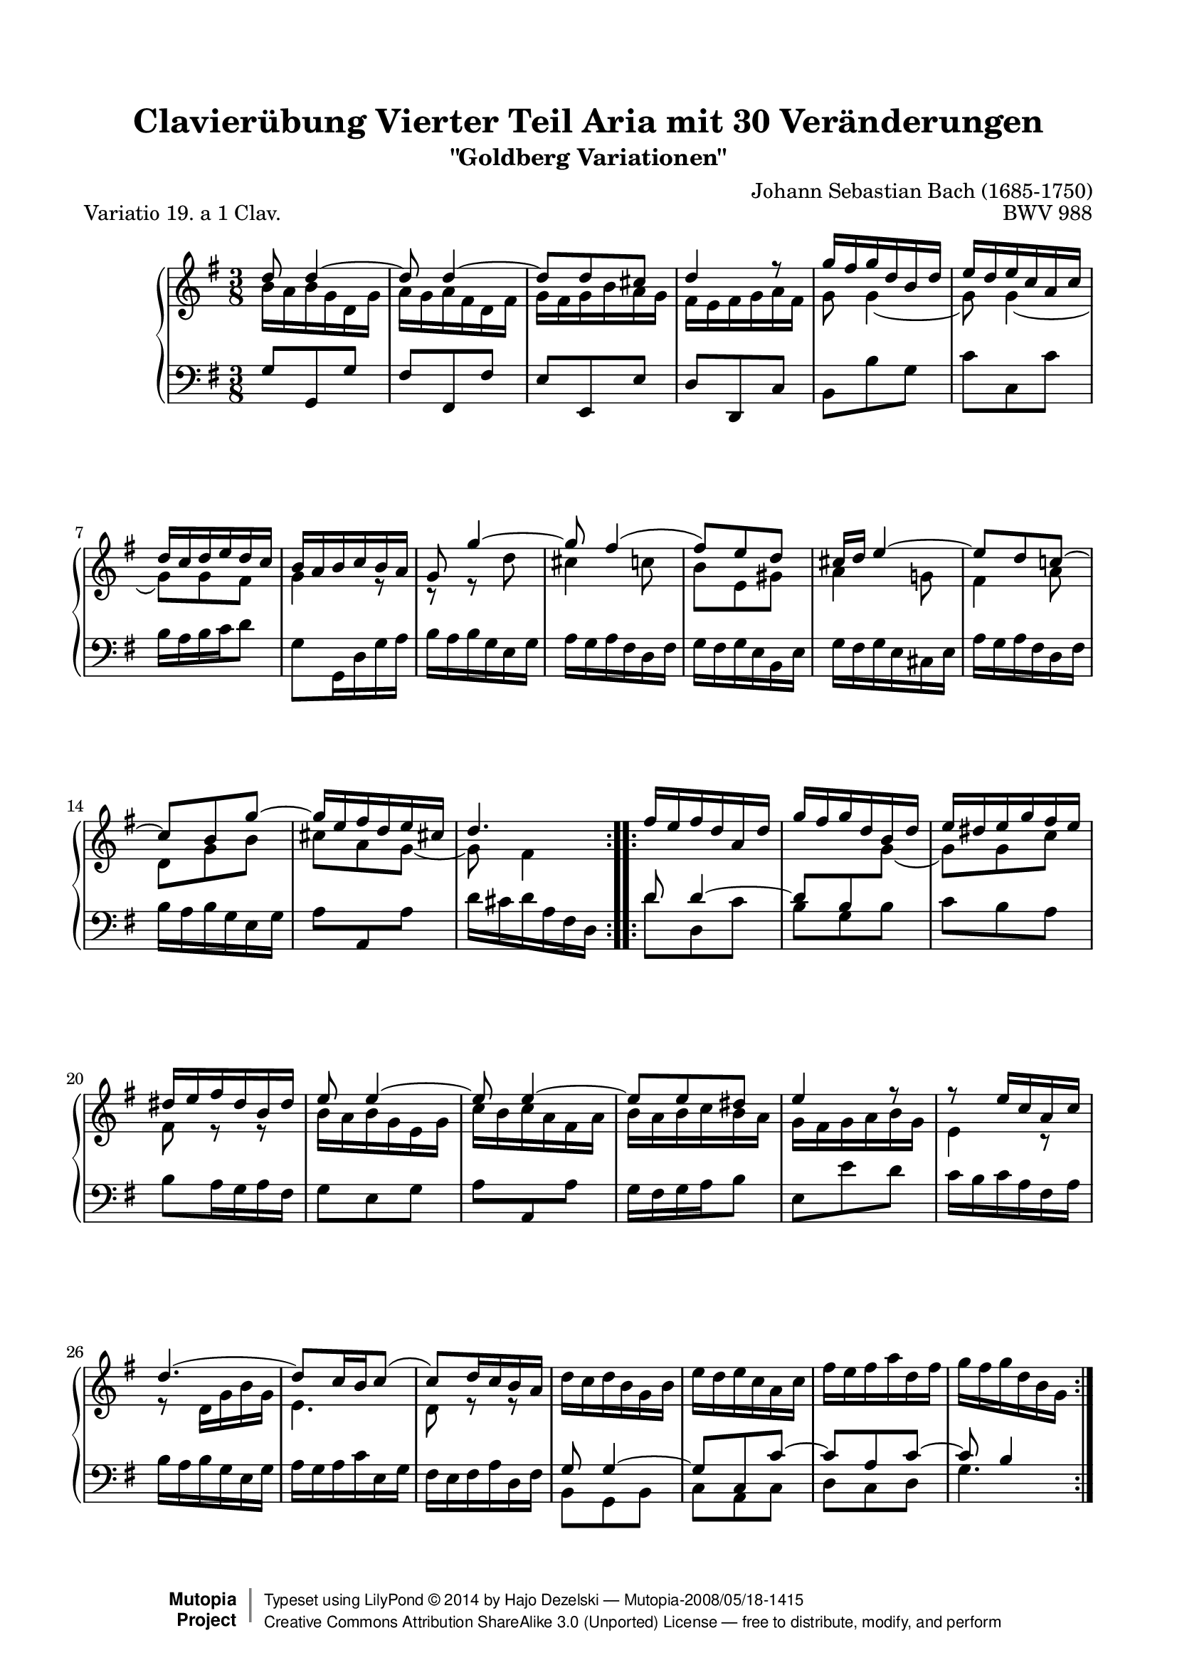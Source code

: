 \version "2.18.2"

\paper {
    top-margin = 8\mm
    top-markup-spacing.basic-distance = #6
    markup-system-spacing.basic-distance = #5
    top-system-spacing.basic-distance = #12
    last-bottom-spacing.basic-distance = #12
    line-width = 18.0\cm
    ragged-bottom = ##f
    ragged-last-bottom = ##f
}

%#(set-default-paper-size "letter")

#(set-global-staff-size 19)

\header {
        title = "Clavierübung Vierter Teil Aria mit 30 Veränderungen"
        subtitle = "\"Goldberg Variationen\""
        piece = "Variatio 19. a 1 Clav."
        mutopiatitle = "Goldberg Variations - 19"
        composer = "Johann Sebastian Bach (1685-1750)"
        mutopiacomposer = "BachJS"
        opus = "BWV 988"
        date = "1741"
        mutopiainstrument = "Harpsichord,Clavichord"
        style = "Baroque"
        source = "Bach-Gesellschaft Edition 1853 Band 3"
        license = "Creative Commons Attribution-ShareAlike 3.0"
        maintainer = "Hajo Dezelski"
        maintainerEmail = "dl1sdz (at) gmail.com"
	
        footer = "Mutopia-2008/05/18-1415"
 	copyright = \markup { \override #'(baseline-skip . 0 ) \right-column { \sans \bold \with-url #"http://www.MutopiaProject.org" { \abs-fontsize #9 "Mutopia " \concat { \abs-fontsize #12 \with-color #white \char ##x01C0 \abs-fontsize #9 "Project " } } } \override #'(baseline-skip . 0 ) \center-column { \abs-fontsize #12 \with-color #grey \bold { \char ##x01C0 \char ##x01C0 } } \override #'(baseline-skip . 0 ) \column { \abs-fontsize #8 \sans \concat { " Typeset using " \with-url #"http://www.lilypond.org" "LilyPond " \char ##x00A9 " " 2014 " by " \maintainer " " \char ##x2014 " " \footer } \concat { \concat { \abs-fontsize #8 \sans { " " \with-url #"http://creativecommons.org/licenses/by-sa/3.0/" "Creative Commons Attribution ShareAlike 3.0 (Unported) License " \char ##x2014 " free to distribute, modify, and perform" } } \abs-fontsize #13 \with-color #white \char ##x01C0 } } }
        tagline = ##f
}

%-----------------------definitions
global = { \key g \major \time 3/8 }
staffUp = \change Staff = "upper"
staffDown = \change Staff = "lower"

adjTieDown = \shape #'((0 . -0.2) (0 . -0.3) (0 . -0.3) (0 . -0.2)) Tie
adjTieUp = \shape #'((0 . 0.2) (0 . 0.3) (0 . 0.3) (0 . 0.2)) Tie
adjTieOne = \shape #'(
                       ((0 . -1.0) (0 . -1.2) (0 . -1.2) (0 . -1.0))
                       ((0 . -1.0) (0 . -1.2) (0 . -1.2) (0 . -1.0))
                       ) Tie
adjTieTwo = \shape #'(
                        ((0 . 0.4) (0 . 0.6) (0 . 0.6) (0 . 0.4))
                        ((0 . 0.4) (0 . 0.6) (0 . 0.6) (0 . 0.4))
                        ) Tie
adjTieTre = \shape #'(
                        ((0 . 1.0) (0 . 1.3) (0 . 1.3) (0 . 1.0))
                        ((0 . 1.0) (0 . 1.3) (0 . 1.3) (0 . 1.0))
                        ) Tie
adjTieQtr = \shape #'((0 . 0.2) (1.0 . 0.5) (-1.0 . 0.5) (0 . 0.2)) Tie

adjBeamOne = \once \override Beam.positions = #'( 5.5 . 4.6 )
adjBeamTwo = \once \override Beam.positions = #'( 4.8 . 3.9 )
adjBeamTre = \once \override Beam.positions = #'( 4.1 . 4.0 )
adjBeamQtr = \once \override Beam.positions = #'( 3.6 . 3.6 )
adjBeamCin = \once \override Beam.positions = #'( 0.3 . 0.3 )
adjBeamSix = \once \override Beam.positions = #'( 5.2 . 4.3 )
adjBeamSev = \once \override Beam.damping = #+inf.0
adjBeamOct = \once \override Beam.positions = #'( 4.6 . 4.5 )


sopranoOne =   \relative d'' {
    \repeat volta 2 { %begin repeated section
    \stemUp
	d8 \adjTieUp d4 ~ | % 1
        d8 \adjTieUp d4 ~ | % 2
        d8 [ d cis ] | % 3
        d4 r8 | % 4
        \adjBeamOne g16 [ fis g d b d ] | % 5
        \adjBeamTwo e16 [ d e c a c ] | % 6
        \adjBeamTre d16 [ c d e d c ] | % 7
        \adjBeamQtr b16 [ a b c b a ] | % 8
        g8 g'4 ~ | % 9
        g8 fis4 ( | % 10
        fis8 ) [ e d ] | % 11
        cis16 [ d ] \adjTieUp e4 ~ | % 12
        e8 d c! ~ | % 13
        c8 [ b g' ~ ] | % 14
        \adjBeamSix g16 [ e fis d e cis! ] | % 15
        d4. | % 16
    } %end of repeated section
  
    \repeat volta 2 { %begin repeated section
        \adjBeamOne fis16 [ e16 fis d a d ] | % 17
        \adjBeamOne g16 [ fis g d b d ] | % 18
        e16 [ dis e g fis e ] | % 19
        \adjBeamOct dis16 [ e fis dis b dis ] | % 20
        e8 \adjTieTwo e4 ~ | % 21
        e8 \adjTieUp e4 ~ | % 22
        e8 [ e dis ] | % 23
        e4 f8\rest | % 24
        r8 e16 [ c a c ] | % 25
        \adjTieQtr d4. ~ \noBreak | % 26
        d8 [ c16 b \adjTieTre c8 ~ ] | % 27
        c8 [ d16 c b a ] | % 28
        \stemDown d16 [ c d b g b ] | % 29
        e16 [ d e c a c ] | % 30
        fis16 [ e fis a d, fis ] | % 31
        g16 [ fis g d b g ] | % 32

    } %end repeated section
}

sopranoTwo =   \relative b' {
  \repeat volta 2 { %begin repeated section
  \stemDown
        b16 [ a b g d g ] | % 1
        a16 [ g a fis d fis ] | % 2
        g16 [ fis g b a g ] | % 3
        fis16 [ e fis g a fis ] | % 4
        g8  \adjTieOne g4 ~ | % 5
        g8 \adjTieOne g4 ~ | % 6
        g8 [ g fis ] | % 7
        g4 e8\rest | % 8
        c8\rest r8 d'8 | % 9
        cis4 c8 | % 10
        b8 [ e, gis ] | % 11
        a4 g!8 | % 12
        fis4 a8 | % 13
        d,8 [ g b ] | % 14
        cis8 [ a \adjTieDown g ~ ] | % 15
        g8 fis4  | % 16 
    } %end of repeated section
  
    \repeat volta 2 { %begin repeated section
        \staffDown \stemUp d8 d4^~ | % 17
        \adjBeamSev d8 b \staffUp \stemDown \adjTieOne g' ~ | % 18
        g8 [ g c ] | % 19
        fis,8 r8 e8\rest | % 20
        b'16  [ a b g e g ] | % 21
        c16 [ b c a fis a ] | % 22
        b16 [ a b c b a ] | % 23
        g16 [ fis g a b g ] | % 24
        e4 r8 | % 25
        r8 d16 [ g b g ] | % 26
        e4. | % 27
        d8 r8 e8\rest | % 28
        \stemUp \staffDown g,8 \adjTieUp g4^~ | % 29
        g8 [ c, c'^~ ] | % 30
        c8 [ a c^~ ] | % 31
        c8 b4 | % 32
    } %end repeated section
}

soprano = << \sopranoOne \\ \sopranoTwo>>

%%
%% Bass Clef
%% 

bass = \relative g {
	\repeat volta 2 { %begin repeated section
       g8  [ g, g' ] | % 1
        fis8 [ fis, fis' ] | % 2
        e8 [ e, e' ] | % 3
        d8 [ d, c' ] | % 4
        b8 [ b' g ] | % 5
        c8 [ c, c' ] | % 6
        b16 [ a b c d8 ] | % 7
        g,8 [ g,16 d' g a ] | % 8
        b16 [ a b g e g ] | % 9
        a16 [ g a fis d fis ] | % 10
        g16 [ fis g e b e ] | % 11
        g16 [ fis g e cis e ] | % 12
        a16 [ g a fis d fis ] | % 13
        b16 [ a b g e g ] | % 14
        \adjBeamCin a8 [ \stemUp a, \stemNeutral a' ] | % 15
        d16 [ cis d a fis d16 ] | % 16
    } %end of repeated section
  
    \repeat volta 2 { %begin repeated section
        d'8  d, c' | % 17
        b8 g b | % 18
        c8 [ b a ] | % 19
        b8 [ a16 g a fis ] | % 20
        g8 [ e g ] | % 21
        \adjBeamCin a8 [ \stemUp a, \stemNeutral a' ] | % 22
        g16 [ fis g a b8 ] | % 23
        e,8 [ e' d ] | % 24
        c16 [ b c a fis a ] | % 25
        b16 [ a b g e g ] | % 26
        a16 [ g a c e, g ] | % 27
        fis16 [ e fis a d, fis ] | % 28
        b,8_[ g b ] | %29
        c8_[ a c ] | % 30
        d8_[ c d ] | % 31
        g4. | % 32
    } %end repeated section
}

%% Merge score - Piano staff

\score {
    \context PianoStaff <<
        \set PianoStaff.midiInstrument = "harpsichord"
        \new Staff = "upper" { \clef treble \global \soprano  }
        \new Staff = "lower" { \clef bass \global \bass }
    >>
    \layout{  }
    \midi { \tempo 8 = 138 }

}
